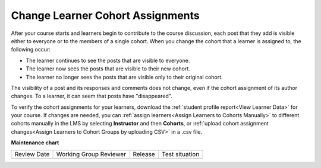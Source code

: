 .. _Changing Student Cohort Assignments:

Change Learner Cohort Assignments
##################################

.. tags:: educator, how-to

After your course starts and learners begin to contribute to the course
discussion, each post that they add is visible either to everyone or to the
members of a single cohort. When you change the cohort that a learner is
assigned to, the following occur:

* The learner continues to see the posts that are visible to everyone.

* The learner now sees the posts that are visible to their new cohort.

* The learner no longer sees the posts that are visible only to their original
  cohort.

The visibility of a post and its responses and comments does not change, even
if the cohort assignment of its author changes. To a learner, it can seem that
posts have "disappeared".

To verify the cohort assignments for your learners, download the :ref:`student
profile report<View Learner Data>` for your course. If changes are
needed, you can :ref:`assign learners<Assign Learners to Cohorts Manually>` to
different cohorts manually in the LMS by selecting **Instructor** and then
**Cohorts**, or :ref:`upload cohort assignment changes<Assign Learners to
Cohort Groups by uploading CSV>` in a .csv file.

.. seealso::
 

 :ref:`Cohorts Overview` (concept)

 :ref:`Manage Course Cohorts` (how-to)

 :ref:`Enable Cohorts` (how-to)

 :ref:`Add Cohorts` (how-to)
 
 :ref:`Assign Learners to Cohorts Manually` (how-to)
 
 :ref:`Assign Learners to Cohort Groups by uploading CSV` (how-to)
 
 :ref:`Renaming a Cohort` (how-to)
 
 :ref:`Changing the Assignment Method of a Cohort` (how-to)
 
 :ref:`Disabling the Cohort Feature` (how-to)

 :ref:`Create Cohort Specific Course Content` (how-to)

 :ref:`About Divided Discussions` (concept)

 :ref:`Managing Divided Discussion Topics` (concept)

 :ref:`Best Practices for Moderating Course Discussions` (concept)

 :ref:`Set Up Divided Discussions` (how-to)

**Maintenance chart**

+--------------+-------------------------------+----------------+--------------------------------+
| Review Date  | Working Group Reviewer        |   Release      |Test situation                  |
+--------------+-------------------------------+----------------+--------------------------------+
|              |                               |                |                                |
+--------------+-------------------------------+----------------+--------------------------------+
